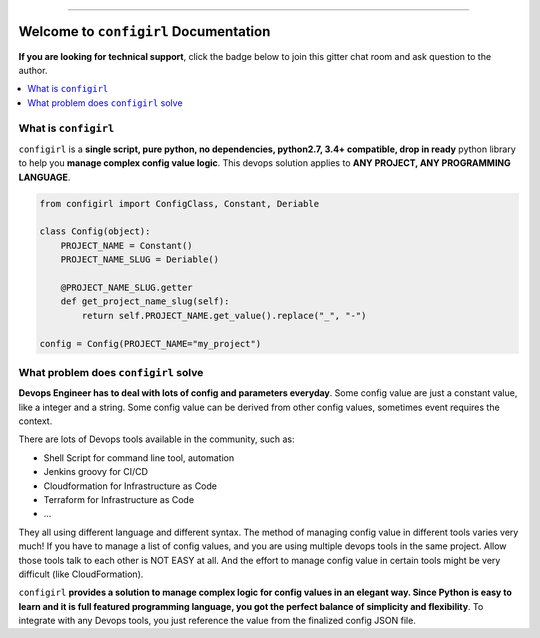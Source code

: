.. image:: https://readthedocs.org/projects/configirl/badge/?version=latest
    :target: https://configirl.readthedocs.io/index.html
    :alt: Documentation Status

.. image:: https://github.com/MacHu-GWU/configirl-project/workflows/CI/badge.svg
    :target: https://github.com/MacHu-GWU/configirl-project/actions?query=workflow:CI

.. image:: https://codecov.io/gh/MacHu-GWU/configirl-project/branch/master/graph/badge.svg
  :target: https://codecov.io/gh/MacHu-GWU/configirl-project

.. image:: https://img.shields.io/pypi/v/configirl.svg
    :target: https://pypi.python.org/pypi/configirl

.. image:: https://img.shields.io/pypi/l/configirl.svg
    :target: https://pypi.python.org/pypi/configirl

.. image:: https://img.shields.io/pypi/pyversions/configirl.svg
    :target: https://pypi.python.org/pypi/configirl

.. image:: https://img.shields.io/badge/STAR_Me_on_GitHub!--None.svg?style=social
    :target: https://github.com/MacHu-GWU/configirl-project

------


.. image:: https://img.shields.io/badge/Link-Document-blue.svg
      :target: https://configirl.readthedocs.io/index.html

.. image:: https://img.shields.io/badge/Link-API-blue.svg
      :target: https://configirl.readthedocs.io/py-modindex.html

.. image:: https://img.shields.io/badge/Link-Source_Code-blue.svg
      :target: https://configirl.readthedocs.io/py-modindex.html

.. image:: https://img.shields.io/badge/Link-GitHub-blue.svg
      :target: https://github.com/MacHu-GWU/configirl-project

.. image:: https://img.shields.io/badge/Link-Submit_Issue-blue.svg
      :target: https://github.com/MacHu-GWU/configirl-project/issues

.. image:: https://img.shields.io/badge/Link-Request_Feature-blue.svg
      :target: https://github.com/MacHu-GWU/configirl-project/issues

.. image:: https://img.shields.io/badge/Link-Download-blue.svg
      :target: https://pypi.org/pypi/configirl#files


Welcome to ``configirl`` Documentation
==============================================================================

**If you are looking for technical support**, click the badge below to join this gitter chat room and ask question to the author.

.. image:: https://img.shields.io/badge/Chat-Tech_Support-_.svg
      :target: https://gitter.im/MacHu-GWU-Python-Library-Technical-Support/community

.. contents::
    :depth: 1
    :local:


What is ``configirl``
------------------------------------------------------------------------------

``configirl`` is a **single script, pure python, no dependencies, python2.7, 3.4+ compatible, drop in ready** python library to help you **manage complex config value logic**. This devops solution applies to **ANY PROJECT, ANY PROGRAMMING LANGUAGE**.

.. code-block:: python

    from configirl import ConfigClass, Constant, Deriable

    class Config(object):
        PROJECT_NAME = Constant()
        PROJECT_NAME_SLUG = Deriable()

        @PROJECT_NAME_SLUG.getter
        def get_project_name_slug(self):
            return self.PROJECT_NAME.get_value().replace("_", "-")

    config = Config(PROJECT_NAME="my_project")


What problem does ``configirl`` solve
------------------------------------------------------------------------------

**Devops Engineer has to deal with lots of config and parameters everyday**. Some config value are just a constant value, like a integer and a string. Some config value can be derived from other config values, sometimes event requires the context.

There are lots of Devops tools available in the community, such as:

- Shell Script for command line tool, automation
- Jenkins groovy for CI/CD
- Cloudformation for Infrastructure as Code
- Terraform for Infrastructure as Code
- ...

They all using different language and different syntax. The method of managing config value in different tools varies very much! If you have to manage a list of config values, and you are using multiple devops tools in the same project. Allow those tools talk to each other is NOT EASY at all. And the effort to manage config value in certain tools might be very difficult (like CloudFormation).

``configirl`` **provides a solution to manage complex logic for config values in an elegant way. Since Python is easy to learn and it is full featured programming language, you got the perfect balance of simplicity and flexibility**. To integrate with any Devops tools, you just reference the value from the finalized config JSON file.
